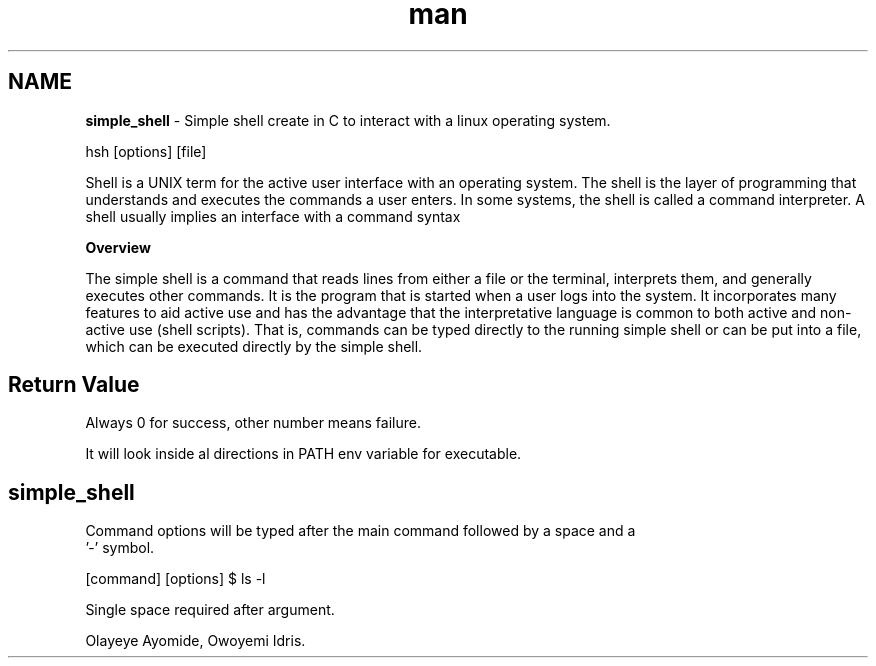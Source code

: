 .TH man 1 "2 Nov 2022" "0.1" "simple_shell man page"

.SH NAME
.B simple_shell
- Simple shell create in C to interact with a linux operating system.

.SHELLFH SYNOPSIS
 hsh [options] [file]

.SHELLFH DESCRIPTION
Shell is a UNIX term for the active user interface with an operating system. The shell is the layer of programming that understands
and executes the commands a user enters. In some systems, the shell is called a command interpreter. A shell usually implies an interface
with a command syntax

.B Overview

The simple shell is a command that reads lines from either a file or the terminal, interprets them, and generally executes other commands. It is the program that is started when a user logs into the system. It incorporates many features to aid active use and has the advantage that the interpretative language is common to both active and non-active use (shell scripts). That is, commands can be typed directly to the running simple shell or can be put into a file, which can be executed directly by the simple shell.
.SH Return Value

Always 0 for success, other number means failure.

.SHELLFH PATH

It will look inside al directions in PATH env variable for executable.

.SH

.SHELLFH OPTIONS
.B simple_shell
Command options will be typed after the main command followed by a space and a
 '-' symbol.

.SHELLFH EXAMPLE

[command] [options]
$ ls -l

.SHELLFH BUGS
Single space required after argument.


.SHELLFH AUTHOR
Olayeye Ayomide, Owoyemi Idris.
